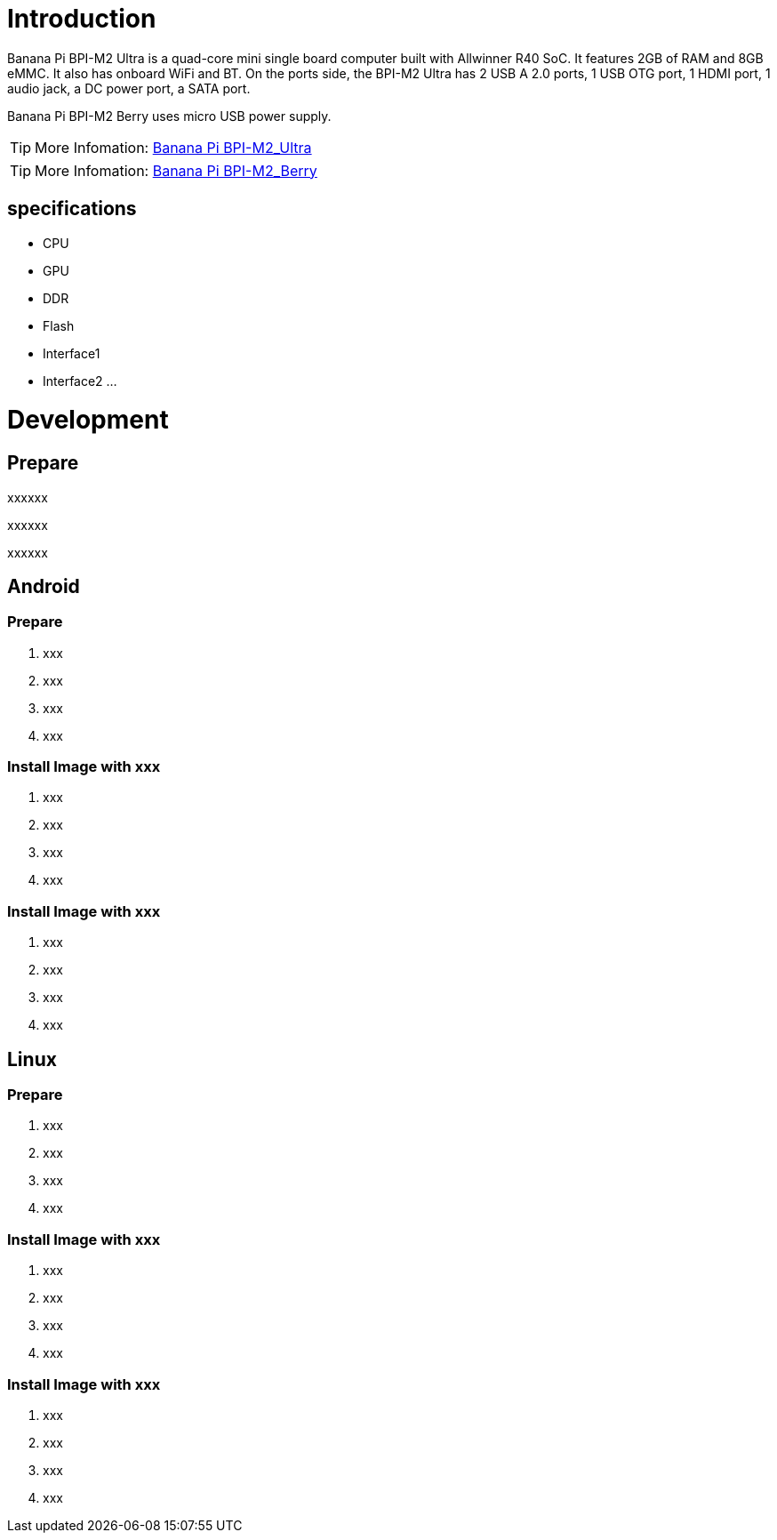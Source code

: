 = Introduction

Banana Pi BPI-M2 Ultra is a quad-core mini single board computer built with Allwinner R40 SoC. It features 2GB of RAM and 8GB eMMC. It also has onboard WiFi and BT. On the ports side, the BPI-M2 Ultra has 2 USB A 2.0 ports, 1 USB OTG port, 1 HDMI port, 1 audio jack, a DC power port, a SATA port.

Banana Pi BPI-M2 Berry uses micro USB power supply.

TIP: More Infomation: link:/en/BPI-M2_Ultra/BananaPi_BPI-M2_Ultra[Banana Pi BPI-M2_Ultra]

TIP: More Infomation: link:/en/BPI-M2_Berry/BananaPi_BPI-M2_Berry[Banana Pi BPI-M2_Berry]

== specifications

- CPU
- GPU
- DDR
- Flash
- Interface1
- Interface2
...

= Development
== Prepare

xxxxxx

xxxxxx

xxxxxx

== Android
=== Prepare

. xxx
. xxx
. xxx
. xxx

=== Install Image with xxx

. xxx
. xxx
. xxx
. xxx

=== Install Image with xxx

. xxx
. xxx
. xxx
. xxx

== Linux
=== Prepare

. xxx
. xxx
. xxx
. xxx

=== Install Image with xxx

. xxx
. xxx
. xxx
. xxx

=== Install Image with xxx

. xxx
. xxx
. xxx
. xxx
